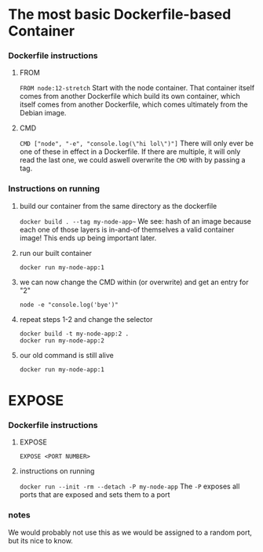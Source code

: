 * The most basic Dockerfile-based Container
*** Dockerfile instructions
**** FROM
~FROM node:12-stretch~
Start with the node container. That container itself comes from another Dockerfile which build its own container, which itself comes from another Dockerfile, which comes ultimately from the Debian image.
**** CMD
~CMD ["node", "-e", "console.log(\"hi lol\")"]~
There will only ever be one of these in effect in a Dockerfile. If there are multiple, it will only read the last one, we could aswell overwrite the ~CMD~ with by passing a tag.

*** Instructions on running
**** build our container from the same directory as the dockerfile
~docker build . --tag my-node-app~~
We see: hash of an image because each one of those layers is in-and-of themselves a valid container image! This ends up being important later.

**** run our built container
~docker run my-node-app:1~

**** we can now change the CMD within (or overwrite) and get an entry for "2"
~node -e "console.log('bye')"~

**** repeat steps 1-2 and change the selector
#+begin_src 
docker build -t my-node-app:2 .
docker run my-node-app:2
#+end_src

**** our old command is still alive
~docker run my-node-app:1~

* EXPOSE
*** Dockerfile instructions
**** EXPOSE
~EXPOSE <PORT NUMBER>~

**** instructions on running
~docker run --init -rm --detach -P my-node-app~
The ~-P~ exposes all ports that are exposed and sets them to a port

*** notes
We would probably not use this as we would be assigned to a random port, but its nice to know.

